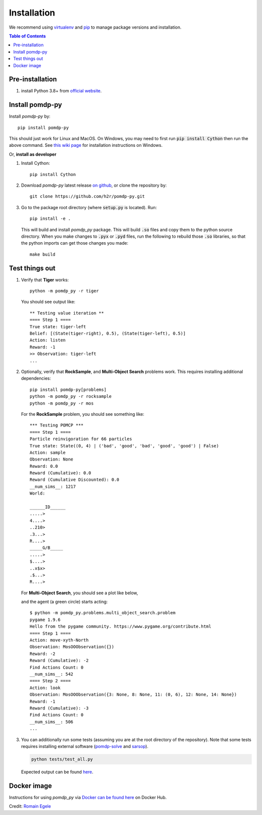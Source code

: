 Installation
============

We recommend using `virtualenv <https://virtualenv.pypa.io/en/latest/>`_ and `pip <https://pip.pypa.io/en/stable/installing/>`_ to manage package versions and installation.

.. contents:: **Table of Contents**
   :local:
   :depth: 1


Pre-installation
----------------

1. install Python 3.8+ from `official website <https://www.python.org/downloads/>`_.


Install pomdp-py
----------------

Install `pomdp-py` by::

    pip install pomdp-py

This should just work for Linux and MacOS. On Windows, you may need to first run :code:`pip install Cython` then run the above command.
See `this wiki page <https://github.com/h2r/pomdp-py/wiki/Installing-pomdp%E2%80%90py-on-Windows>`_ for installation instructions on Windows.

.. _install_dev:

| Or, **install as developer**

1. Install Cython::

    pip install Cython

2. Download `pomdp-py` latest release `on github <https://github.com/h2r/pomdp-py/releases>`_, or clone the repository by::

    git clone https://github.com/h2r/pomdp-py.git

3. Go to the package root directory (where :code:`setup.py` is located). Run::

    pip install -e .

   This will build and install `pomdp_py` package. This will build :code:`.so` files and copy them to the python source directory.  When you make changes to :code:`.pyx` or :code:`.pyd` files, run the following to rebuild those :code:`.so` libraries, so that the python imports can get those changes you made::

     make build

Test things out
---------------

1. Verify that **Tiger** works::

    python -m pomdp_py -r tiger

  You should see output like::

      ** Testing value iteration **
      ==== Step 1 ====
      True state: tiger-left
      Belief: [(State(tiger-right), 0.5), (State(tiger-left), 0.5)]
      Action: listen
      Reward: -1
      >> Observation: tiger-left
      ...


2. Optionally, verify that **RockSample**, and **Multi-Object Search** problems work. This requires installing additional dependencies::

     pip install pomdp-py[problems]
     python -m pomdp_py -r rocksample
     python -m pomdp_py -r mos


  For the **RockSample** problem, you should see something like::

      *** Testing POMCP ***
      ==== Step 1 ====
      Particle reinvigoration for 66 particles
      True state: State((0, 4) | ('bad', 'good', 'bad', 'good', 'good') | False)
      Action: sample
      Observation: None
      Reward: 0.0
      Reward (Cumulative): 0.0
      Reward (Cumulative Discounted): 0.0
      __num_sims__: 1217
      World:

      ______ID______
      .....>
      4....>
      ..210>
      .3...>
      R....>
      _____G/B_____
      .....>
      $....>
      ..x$x>
      .$...>
      R....>

  For **Multi-Object Search**, you should see a plot like below,

  .. image:: images/mos_window.png
     :alt: MOS window
     :scale: 75 %

  and the agent (a green circle) starts acting::

      $ python -m pomdp_py.problems.multi_object_search.problem
      pygame 1.9.6
      Hello from the pygame community. https://www.pygame.org/contribute.html
      ==== Step 1 ====
      Action: move-xyth-North
      Observation: MosOOObservation({})
      Reward: -2
      Reward (Cumulative): -2
      Find Actions Count: 0
      __num_sims__: 542
      ==== Step 2 ====
      Action: look
      Observation: MosOOObservation({3: None, 8: None, 11: (0, 6), 12: None, 14: None})
      Reward: -1
      Reward (Cumulative): -3
      Find Actions Count: 0
      __num_sims__: 506
      ...

3. You can additionally run some tests (assuming you are at the root directory of the repository).
   Note that some tests
   requires installing external software (`pomdp-solve <https://www.pomdp.org/code/>`_
   and `sarsop <https://github.com/AdaCompNUS/sarsop>`_).

   .. code-block::

       python tests/test_all.py

   Expected output can be found `here <_static/expected_test_output.txt>`_.





Docker image
------------
Instructions for using `pomdp_py` via `Docker can be found here <https://hub.docker.com/r/romainegele/pomdp>`_ on Docker Hub.

Credit: `Romain Egele <https://github.com/Deathn0t>`_
